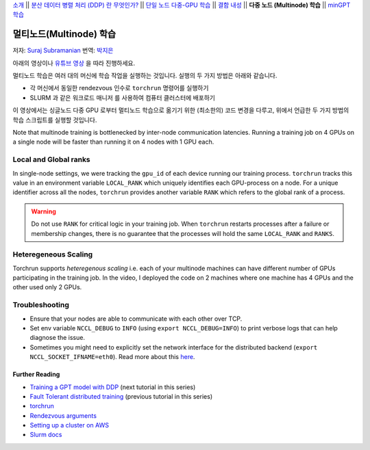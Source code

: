 `소개 <../beginner/ddp_series_intro.html>`__ \|\| `분산 데이터 병렬 처리 (DDP) 란 무엇인가? <../beginner/ddp_series_theory.html>`__ \|\| `단일
노드 다중-GPU 학습 <../beginner/ddp_series_multigpu.html>`__ \|\| `결함
내성 <../beginner/ddp_series_fault_tolerance.html>`__ \|\| **다중 노드 (Multinode)
학습** \|\| `minGPT 학습 <ddp_series_minGPT.html>`__

멀티노드(Multinode) 학습
==================

저자: `Suraj Subramanian <https://github.com/suraj813>`__
번역: `박지은 <https://github.com/rumjie>`__

.. grid:: 2

   .. grid-item-card:: :octicon:`mortar-board;1em;` 이 장에서 배우는 것

      - ``torchrun`` 으로 멀티노드 학습 시작하기
      - 싱글노드에서 멀티노드 학습으로 옮기기 위한 코드 변경 (및 염두에 두어야 하는 것들)

      .. grid:: 1

         .. grid-item::

            :octicon:`code-square;1.0em;` 이 튜토리얼에 사용된 코드 참고 - `GitHub <https://github.com/pytorch/examples/blob/main/distributed/ddp-tutorial-series/multinode.py>`__

   .. grid-item-card:: :octicon:`list-unordered;1em;` 필요 사항

      - `다중 GPU 학습 <../beginner/ddp_series_multigpu.html>`__ 과 `torchrun <../beginner/ddp_series_fault_tolerance.html>`__ 에 익숙할 것
      - 2개 이상의 TCP 접근이 가능한 GPU 머신 (본 튜토리얼에서는 AWS p3.2xlarge를 사용함)
      - 모든 머신에 CUDA가 설치된 `파이토치 <https://pytorch.org/get-started/locally/>`__  

아래의 영상이나 `유튜브 영상 <https://www.youtube.com/watch/KaAJtI1T2x4>`__ 을 따라 진행하세요. 

.. raw:: html

   <div style="margin-top:10px; margin-bottom:10px;">
     <iframe width="560" height="315" src="https://www.youtube.com/embed/KaAJtI1T2x4" frameborder="0" allow="accelerometer; encrypted-media; gyroscope; picture-in-picture" allowfullscreen></iframe>
   </div>

멀티노드 학습은 여러 대의 머신에 학습 작업을 실행하는 것입니다. 
실행의 두 가지 방법은 아래와 같습니다.

-  각 머신에서 동일한 rendezvous 인수로 ``torchrun`` 명령어를 실행하기 
-  SLURM 과 같은 워크로드 매니저 를 사용하여 컴퓨터 클러스터에 배포하기

이 영상에서는 싱글노드 다중 GPU 로부터 멀티노드 학습으로 옮기기 위한 (최소한의) 코드 변경을 다루고, 
위에서 언급한 두 가지 방법의 학습 스크립트를 실행할 것입니다. 

Note that multinode training is bottlenecked by inter-node communication latencies. Running a training job
on 4 GPUs on a single node will be faster than running it on 4 nodes with 1 GPU each.

Local and Global ranks
~~~~~~~~~~~~~~~~~~~~~~~~
In single-node settings, we were tracking the 
``gpu_id`` of each device running our training process. ``torchrun`` tracks this value in an environment variable ``LOCAL_RANK``
which uniquely identifies each GPU-process on a node. For a unique identifier across all the nodes, ``torchrun`` provides another variable
``RANK`` which refers to the global rank of a process.

.. warning::
   Do not use ``RANK`` for critical logic in your training job. When ``torchrun`` restarts processes after a failure or membership changes, there is no guarantee
   that the processes will hold the same ``LOCAL_RANK`` and ``RANKS``. 
 

Heteregeneous Scaling
~~~~~~~~~~~~~~~~~~~~~~
Torchrun supports *heteregenous scaling* i.e. each of your multinode machines can have different number of 
GPUs participating in the training job. In the video, I deployed the code on 2 machines where one machine has 4 GPUs and the
other used only 2 GPUs.


Troubleshooting
~~~~~~~~~~~~~~~~~~

-  Ensure that your nodes are able to communicate with each other over
   TCP.
-  Set env variable ``NCCL_DEBUG`` to ``INFO`` (using
   ``export NCCL_DEBUG=INFO``) to print verbose logs that can help
   diagnose the issue.
-  Sometimes you might need to explicitly set the network interface for
   the distributed backend (``export NCCL_SOCKET_IFNAME=eth0``). Read
   more about this
   `here <https://pytorch.org/docs/stable/distributed.html#choosing-the-network-interface-to-use>`__.


Further Reading
---------------
-  `Training a GPT model with DDP <ddp_series_minGPT.html>`__  (next tutorial in this series)
-  `Fault Tolerant distributed training <../beginner/ddp_series_fault_tolerance.html>`__ (previous tutorial in this series)
-  `torchrun <https://pytorch.org/docs/stable/elastic/run.html>`__
-  `Rendezvous
   arguments <https://pytorch.org/docs/stable/elastic/run.html#note-on-rendezvous-backend>`__
-  `Setting up a cluster on
   AWS <https://github.com/pytorch/examples/blob/main/distributed/ddp-tutorial-series/slurm/setup_pcluster_slurm.md>`__
-  `Slurm docs <https://slurm.schedmd.com/>`__
